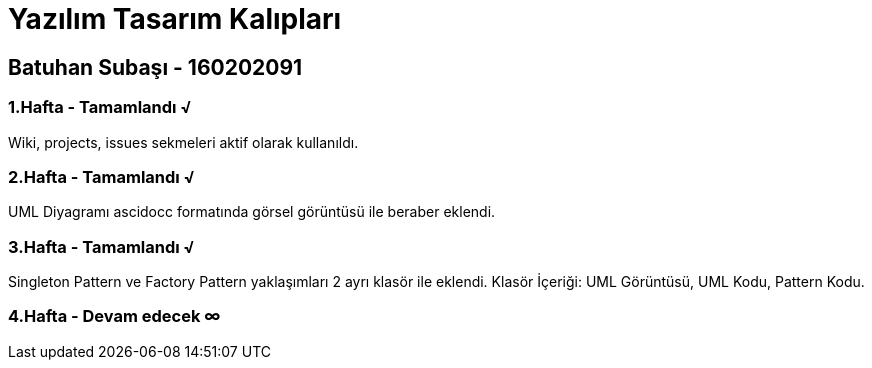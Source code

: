 = Yazılım Tasarım Kalıpları

== Batuhan Subaşı - 160202091

=== 1.Hafta - Tamamlandı √

Wiki, projects, issues sekmeleri aktif olarak kullanıldı.

=== 2.Hafta - Tamamlandı √

UML Diyagramı ascidocc formatında görsel görüntüsü ile beraber eklendi.

=== 3.Hafta - Tamamlandı √

Singleton Pattern ve Factory Pattern yaklaşımları 2 ayrı klasör ile eklendi.
Klasör İçeriği: UML Görüntüsü, UML Kodu, Pattern Kodu.

=== 4.Hafta - Devam edecek ∞
